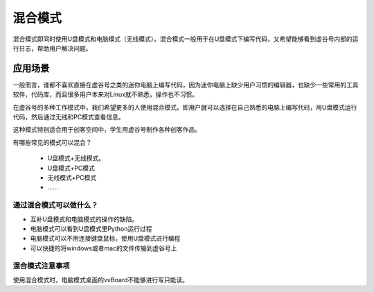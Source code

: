 
混合模式
===========================

混合模式即同时使用U盘模式和电脑模式（无线模式）。混合模式一般用于在U盘模式下编写代码，又希望能够看到虚谷号内部的运行日志，帮助用户解决问题。

---------------------
应用场景
---------------------

一般而言，谁都不喜欢直接在虚谷号之类的迷你电脑上编写代码，因为迷你电脑上缺少用户习惯的编辑器，也缺少一些常用的工具软件，代码库，而且很多用户本来对Linux就不熟悉，操作也不习惯。

在虚谷号的多种工作模式中，我们希望更多的人使用混合模式。即用户就可以选择在自己熟悉的电脑上编写代码，用U盘模式运行代码，然后通过无线和PC模式查看信息。

.. image:: ../images/02/blend-1.jpg

这种模式特别适合用于创客空间中，学生用虚谷号制作各种创客作品。

有哪些常见的模式可以混合？

 - U盘模式+无线模式。
 - U盘模式+PC模式
 - 无线模式+PC模式
 - ……


通过混合模式可以做什么？
---------------------------------------------------

- 互补U盘模式和电脑模式的操作的缺陷。

- 电脑模式可以看到U盘模式里Python运行过程

- 电脑模式可以不用连接键盘鼠标，使用U盘模式进行编程

- 可以快捷的将windows或者mac的文件传输到虚谷号上


混合模式注意事项
---------------------------------------------------
使用混合模式时，电脑模式桌面的vvBoard不能够进行写只能读。


 
